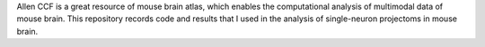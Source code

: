 Allen CCF is a great resource of mouse brain atlas, which enables the computational analysis of multimodal data of mouse brain. This repository records code and results that I used in the analysis of single-neuron projectoms in mouse brain.